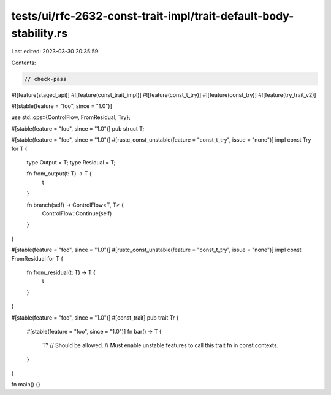 tests/ui/rfc-2632-const-trait-impl/trait-default-body-stability.rs
==================================================================

Last edited: 2023-03-30 20:35:59

Contents:

.. code-block:: rs

    // check-pass

#![feature(staged_api)]
#![feature(const_trait_impl)]
#![feature(const_t_try)]
#![feature(const_try)]
#![feature(try_trait_v2)]

#![stable(feature = "foo", since = "1.0")]

use std::ops::{ControlFlow, FromResidual, Try};

#[stable(feature = "foo", since = "1.0")]
pub struct T;

#[stable(feature = "foo", since = "1.0")]
#[rustc_const_unstable(feature = "const_t_try", issue = "none")]
impl const Try for T {
    type Output = T;
    type Residual = T;

    fn from_output(t: T) -> T {
        t
    }

    fn branch(self) -> ControlFlow<T, T> {
        ControlFlow::Continue(self)
    }
}

#[stable(feature = "foo", since = "1.0")]
#[rustc_const_unstable(feature = "const_t_try", issue = "none")]
impl const FromResidual for T {
    fn from_residual(t: T) -> T {
        t
    }
}

#[stable(feature = "foo", since = "1.0")]
#[const_trait]
pub trait Tr {
    #[stable(feature = "foo", since = "1.0")]
    fn bar() -> T {
        T?
        // Should be allowed.
        // Must enable unstable features to call this trait fn in const contexts.
    }
}

fn main() {}


